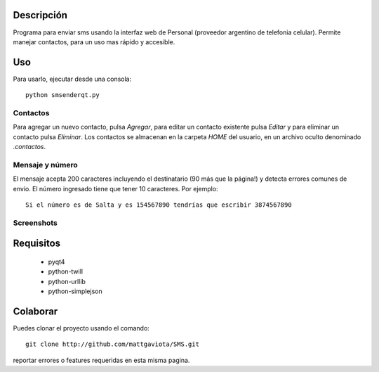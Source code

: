 Descripción
-----------

Programa para enviar sms usando la interfaz web de Personal (proveedor argentino de telefonia celular).
Permite manejar contactos, para un uso mas rápido y accesible.

Uso
---

Para usarlo, ejecutar desde una consola::

	python smsenderqt.py	

Contactos
=========

Para agregar un nuevo contacto, pulsa *Agregar*, para editar un contacto existente
pulsa *Editar* y para eliminar un contacto pulsa *Eliminar*.
Los contactos se almacenan en la carpeta *HOME* del usuario, en un archivo oculto
denominado *.contactos*.

Mensaje y número
================

El mensaje acepta 200 caracteres incluyendo el destinatario (90 más que la página!) y
detecta errores comunes de envío.
El número ingresado tiene que tener 10 caracteres. Por ejemplo::

    Si el número es de Salta y es 154567890 tendrías que escribir 3874567890

Screenshots
===========

.. image:: ./screenshots/Smsender.png 

Requisitos
----------

  * pyqt4
  * python-twill
  * python-urllib
  * python-simplejson

Colaborar
---------

Puedes clonar el proyecto usando el comando::

    git clone http://github.com/mattgaviota/SMS.git

reportar errores o features requeridas en esta misma pagina.
